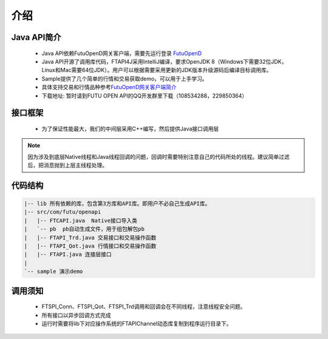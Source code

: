 
.. role:: strike
    :class: strike
.. role:: red-strengthen
    :class: red-strengthen

====
介绍
====

.. _FutuOpenD: ../intro/FutuOpenDGuide.html
.. _intro: ../intro/intro.html


Java API简介
-------------
  * Java API依赖FutuOpenD网关客户端，需要先运行登录 FutuOpenD_

  * Java API开源了调用库代码，FTAPI4J采用IntelliJ编译，要求OpenJDK 8（Windows下需要32位JDK，Linux和Mac需要64位JDK）。用户可以根据需要采用更新的JDK版本升级源码后编译目标调用库。

  * Sample提供了几个简单的行情和交易获取demo，可以用于上手学习。

  * 具体支持交易和行情品种参考\ `FutuOpenD网关客户端简介 <../intro/intro.html>`_

  * 下载地址: 暂时请到FUTU OPEN API的QQ开发群里下载（108534288，229850364）

接口框架
-------------
 * 为了保证性能最大，我们的中间层采用C++编写，然后提供Java接口调用层

 .. image:: ../_static/JavaAPI.png

.. note::
   因为涉及到底层Native线程和Java线程回调的问题，回调时需要特别注意自己的代码所处的线程。建议简单过滤后，把消息抛到上层主线程处理。

代码结构
-------------

.. code-block:: text

	|-- lib 所有依赖的库，包含第3方库和API库。即用户不必自己生成API库。
	|-- src/com/futu/openapi
	|   |-- FTCAPI.java  Native接口导入类
	|   `-- pb  pb自动生成文件，用于组包解包pb
	|   |-- FTAPI_Trd.java 交易接口和交易操作函数
	|   |-- FTAPI_Qot.java 行情接口和交易操作函数
	|   |-- FTAPI.java 连接层接口
	|    
	`-- sample 演示demo

调用须知
-------------
  * FTSPI_Conn、FTSPI_Qot、FTSPI_Trd调用和回调会在不同线程，注意线程安全问题。

  * 所有接口以异步回调方式完成

  * 运行时需要将lib下对应操作系统的FTAPIChannel动态库复制到程序运行目录下。
